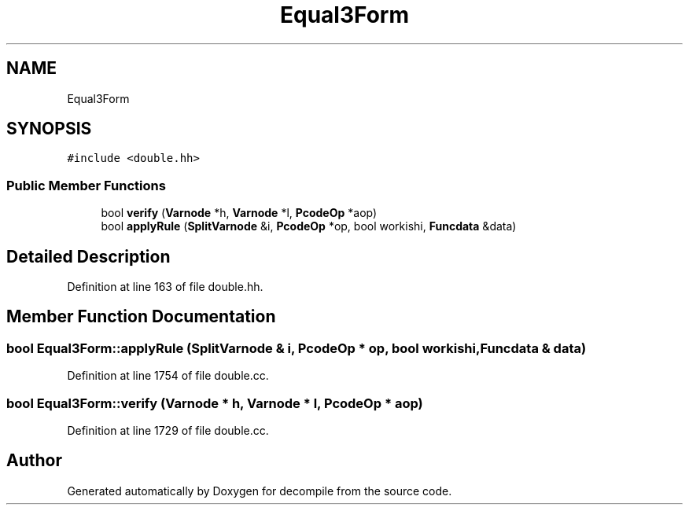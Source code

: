 .TH "Equal3Form" 3 "Sun Apr 14 2019" "decompile" \" -*- nroff -*-
.ad l
.nh
.SH NAME
Equal3Form
.SH SYNOPSIS
.br
.PP
.PP
\fC#include <double\&.hh>\fP
.SS "Public Member Functions"

.in +1c
.ti -1c
.RI "bool \fBverify\fP (\fBVarnode\fP *h, \fBVarnode\fP *l, \fBPcodeOp\fP *aop)"
.br
.ti -1c
.RI "bool \fBapplyRule\fP (\fBSplitVarnode\fP &i, \fBPcodeOp\fP *op, bool workishi, \fBFuncdata\fP &data)"
.br
.in -1c
.SH "Detailed Description"
.PP 
Definition at line 163 of file double\&.hh\&.
.SH "Member Function Documentation"
.PP 
.SS "bool Equal3Form::applyRule (\fBSplitVarnode\fP & i, \fBPcodeOp\fP * op, bool workishi, \fBFuncdata\fP & data)"

.PP
Definition at line 1754 of file double\&.cc\&.
.SS "bool Equal3Form::verify (\fBVarnode\fP * h, \fBVarnode\fP * l, \fBPcodeOp\fP * aop)"

.PP
Definition at line 1729 of file double\&.cc\&.

.SH "Author"
.PP 
Generated automatically by Doxygen for decompile from the source code\&.
